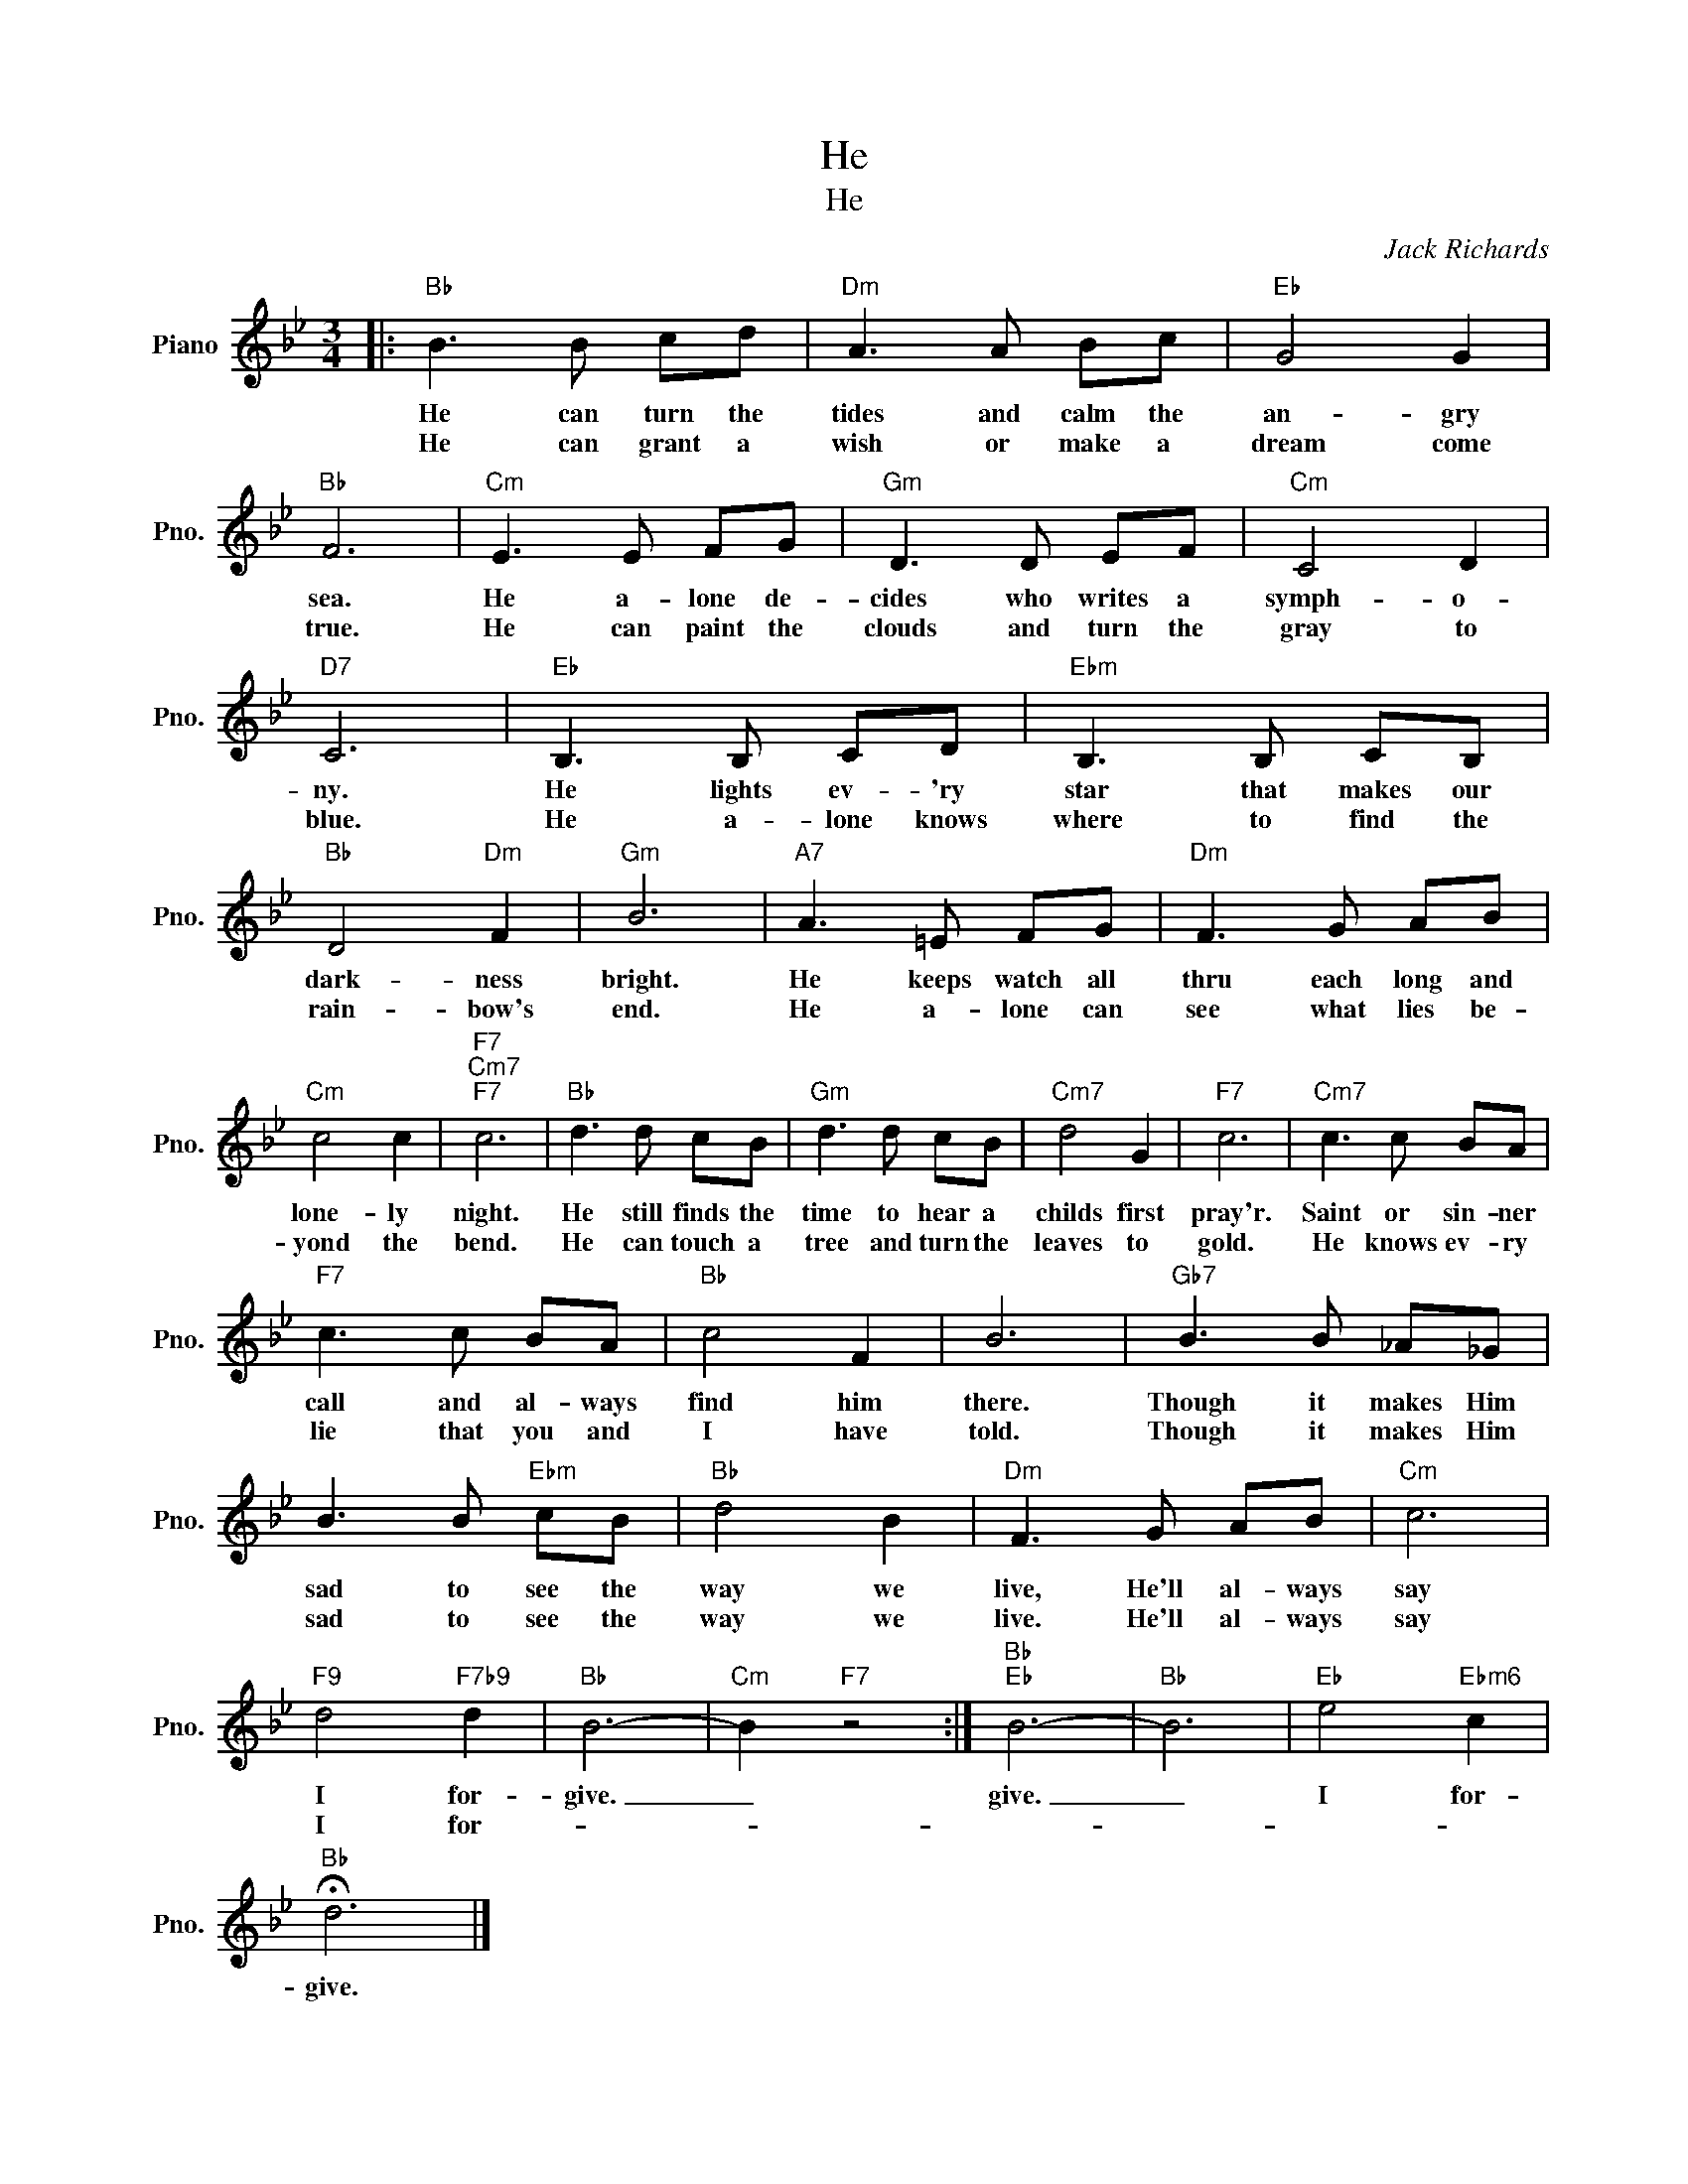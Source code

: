 X:1
T:He
T:He
C:Jack Richards
Z:All Rights Reserved
L:1/8
M:3/4
K:Bb
V:1 treble nm="Piano" snm="Pno."
%%MIDI program 0
%%MIDI control 7 100
%%MIDI control 10 64
V:1
|:"Bb" B3 B cd |"Dm" A3 A Bc |"Eb" G4 G2 |"Bb" F6 |"Cm" E3 E FG |"Gm" D3 D EF |"Cm" C4 D2 | %7
w: He can turn the|tides and calm the|an- gry|sea.|He a- lone de-|cides who writes a|symph- o-|
w: He can grant a|wish or make a|dream come|true.|He can paint the|clouds and turn the|gray to|
"D7" C6 |"Eb" B,3 B, CD |"Ebm" B,3 B, CB, |"Bb" D4"Dm" F2 |"Gm" B6 |"A7" A3 =E FG |"Dm" F3 G AB | %14
w: ny.|He lights ev- 'ry|star that makes our|dark- ness|bright.|He keeps watch all|thru each long and|
w: blue.|He a- lone knows|where to find the|rain- bow's|end.|He a- lone can|see what lies be-|
"Cm" c4 c2 |"F7""Cm7""F7" c6 |"Bb" d3 d cB |"Gm" d3 d cB |"Cm7" d4 G2 |"F7" c6 |"Cm7" c3 c BA | %21
w: lone- ly|night.|He still finds the|time to hear a|childs first|pray'r.|Saint or sin- ner|
w: yond the|bend.|He can touch a|tree and turn the|leaves to|gold.|He knows ev- ry|
"F7" c3 c BA |"Bb" c4 F2 | B6 |"Gb7" B3 B _A_G | B3 B"Ebm" cB |"Bb" d4 B2 |"Dm" F3 G AB |"Cm" c6 | %29
w: call and al- ways|find him|there.|Though it makes Him|sad to see the|way we|live, He'll al- ways|say|
w: lie that you and|I have|told.|Though it makes Him|sad to see the|way we|live. He'll al- ways|say|
"F9" d4"F7b9" d2 |"Bb" B6- |"Cm" B2"F7" z4 :|"Bb""Eb" B6- |"Bb" B6 |"Eb" e4"Ebm6" c2 | %35
w: I for-|give.|_|give.|_|I for-|
w: I for-||||||
"Bb" !fermata!d6 |] %36
w: give.|
w: |

